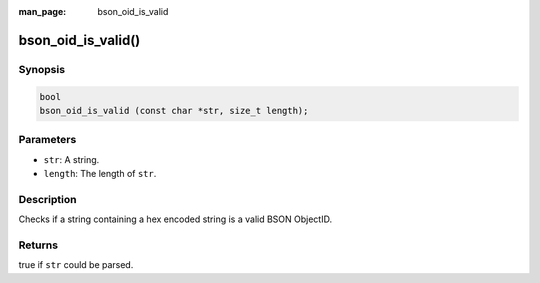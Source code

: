 :man_page: bson_oid_is_valid

bson_oid_is_valid()
===================

Synopsis
--------

.. code-block:: c

  bool
  bson_oid_is_valid (const char *str, size_t length);

Parameters
----------

* ``str``: A string.
* ``length``: The length of ``str``.

Description
-----------

Checks if a string containing a hex encoded string is a valid BSON ObjectID.

Returns
-------

true if ``str`` could be parsed.

